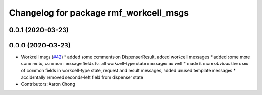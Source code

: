 ^^^^^^^^^^^^^^^^^^^^^^^^^^^^^^^^^^^^^^^
Changelog for package rmf_workcell_msgs
^^^^^^^^^^^^^^^^^^^^^^^^^^^^^^^^^^^^^^^

0.0.1 (2020-03-23)
------------------

0.0.0 (2020-03-23)
------------------
* Workcell msgs (`#42 <https://github.com/marcoag/rmf_core/issues/42>`_)
  * added some comments on DispenserResult, added workcell messages
  * added some more comments, common message fields for all workcell-type state messages as well
  * made it more obvious the uses of common fields in workcell-type state, request and result messages, added unused template messages
  * accidentally removed seconds-left field from dispenser state
* Contributors: Aaron Chong
